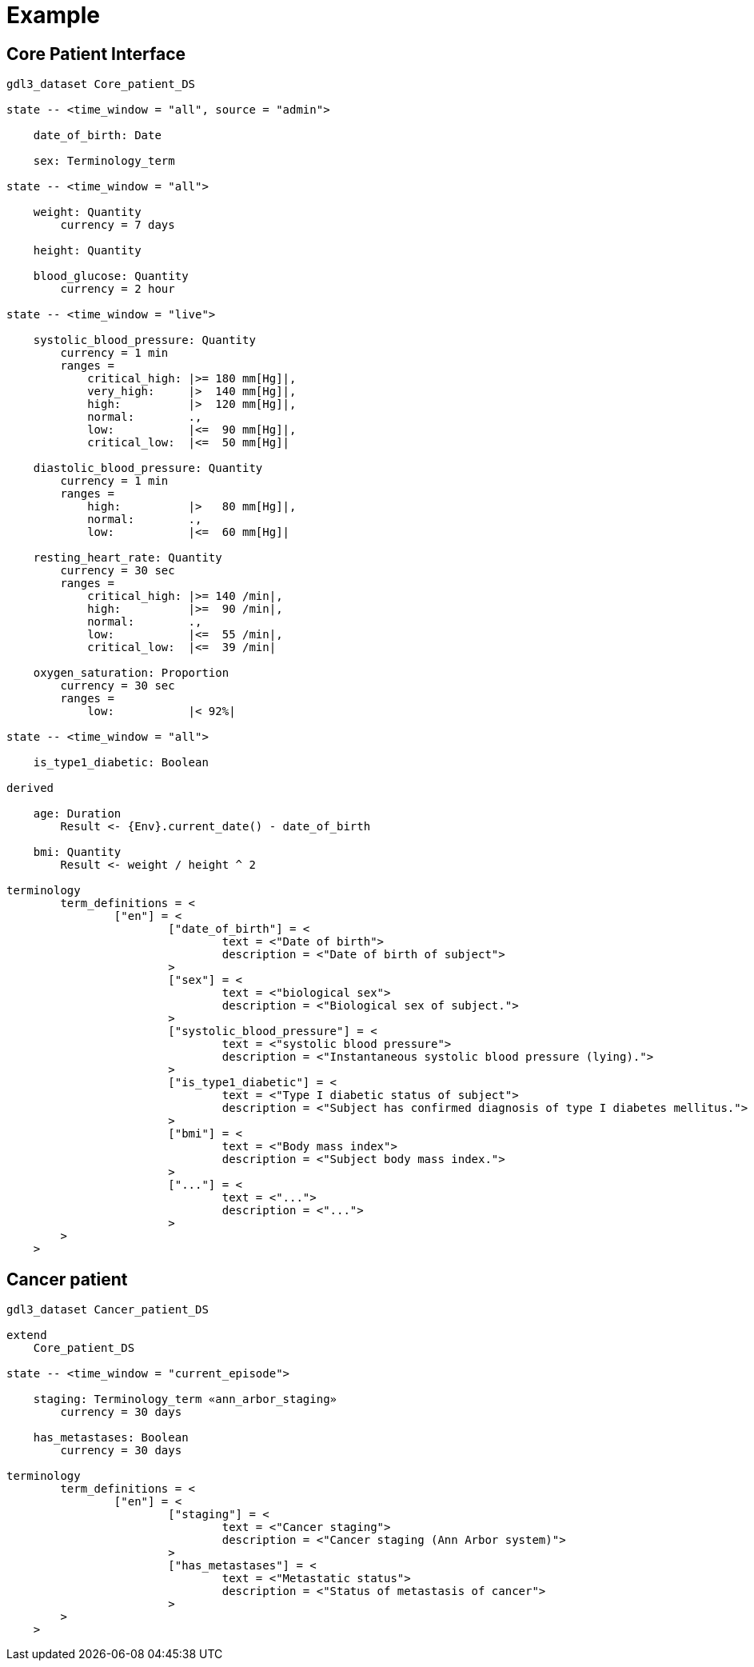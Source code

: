 = Example

== Core Patient Interface

----
gdl3_dataset Core_patient_DS

state -- <time_window = "all", source = "admin">

    date_of_birth: Date

    sex: Terminology_term

state -- <time_window = "all">

    weight: Quantity
        currency = 7 days

    height: Quantity

    blood_glucose: Quantity
        currency = 2 hour

state -- <time_window = "live">

    systolic_blood_pressure: Quantity
        currency = 1 min
        ranges =
            critical_high: |>= 180 mm[Hg]|,
            very_high:     |>  140 mm[Hg]|,
            high:          |>  120 mm[Hg]|,
            normal:        .,
            low:           |<=  90 mm[Hg]|,
            critical_low:  |<=  50 mm[Hg]|

    diastolic_blood_pressure: Quantity
        currency = 1 min
        ranges =
            high:          |>   80 mm[Hg]|,
            normal:        .,
            low:           |<=  60 mm[Hg]|

    resting_heart_rate: Quantity
        currency = 30 sec
        ranges =
            critical_high: |>= 140 /min|,
            high:          |>=  90 /min|,
            normal:        .,
            low:           |<=  55 /min|,
            critical_low:  |<=  39 /min|

    oxygen_saturation: Proportion
        currency = 30 sec
        ranges =
            low:           |< 92%|

state -- <time_window = "all">

    is_type1_diabetic: Boolean

derived

    age: Duration
        Result <- {Env}.current_date() - date_of_birth
        
    bmi: Quantity
        Result <- weight / height ^ 2
    
terminology
	term_definitions = <
		["en"] = <
			["date_of_birth"] = <
				text = <"Date of birth">
				description = <"Date of birth of subject">
			>
			["sex"] = <
				text = <"biological sex">
				description = <"Biological sex of subject.">
			>
			["systolic_blood_pressure"] = <
				text = <"systolic blood pressure">
				description = <"Instantaneous systolic blood pressure (lying).">
			>
			["is_type1_diabetic"] = <
				text = <"Type I diabetic status of subject">
				description = <"Subject has confirmed diagnosis of type I diabetes mellitus.">
			>
			["bmi"] = <
				text = <"Body mass index">
				description = <"Subject body mass index.">
			>
			["..."] = <
				text = <"...">
				description = <"...">
			>
        >
    >
    
----

== Cancer patient

----
gdl3_dataset Cancer_patient_DS

extend 
    Core_patient_DS
 
state -- <time_window = "current_episode">

    staging: Terminology_term «ann_arbor_staging» 
        currency = 30 days

    has_metastases: Boolean
        currency = 30 days

terminology
	term_definitions = <
		["en"] = <
			["staging"] = <
				text = <"Cancer staging">
				description = <"Cancer staging (Ann Arbor system)">
			>
			["has_metastases"] = <
				text = <"Metastatic status">
				description = <"Status of metastasis of cancer">
			>
        >
    >
        
----